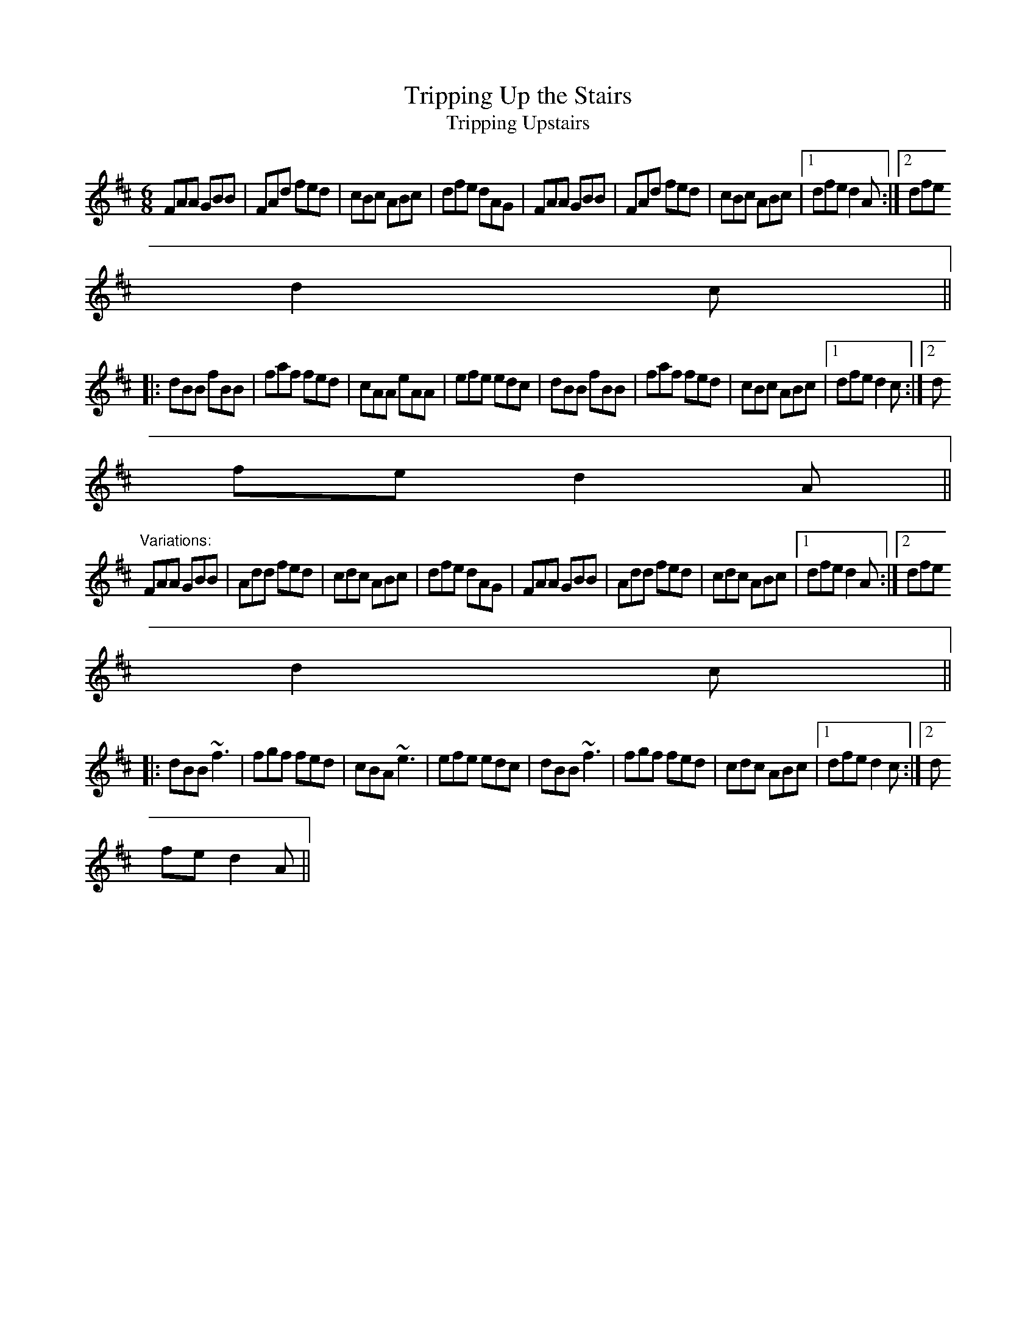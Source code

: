 X:139
T:Tripping Up the Stairs
T:Tripping Upstairs
R:jig
Z:id:hn-jig-47
M:6/8
K:D
FAA GBB|FAd fed|cBc ABc|dfe dAG|FAA GBB|FAd fed|cBc ABc|1 dfe d2A:|2 dfe
 d2c||
|:dBB fBB|faf fed|cAA eAA|efe edc|dBB fBB|faf fed|cBc ABc|1 dfe d2c:|2 d
fe d2A||
"Variations:"
FAA GBB|Add fed|cdc ABc|dfe dAG|FAA GBB|Add fed|cdc ABc|1 dfe d2A:|2 dfe
 d2c||
|:dBB ~f3|fgf fed|cBA ~e3|efe edc|dBB ~f3|fgf fed|cdc ABc|1 dfe d2c:|2 d
fe d2A||
